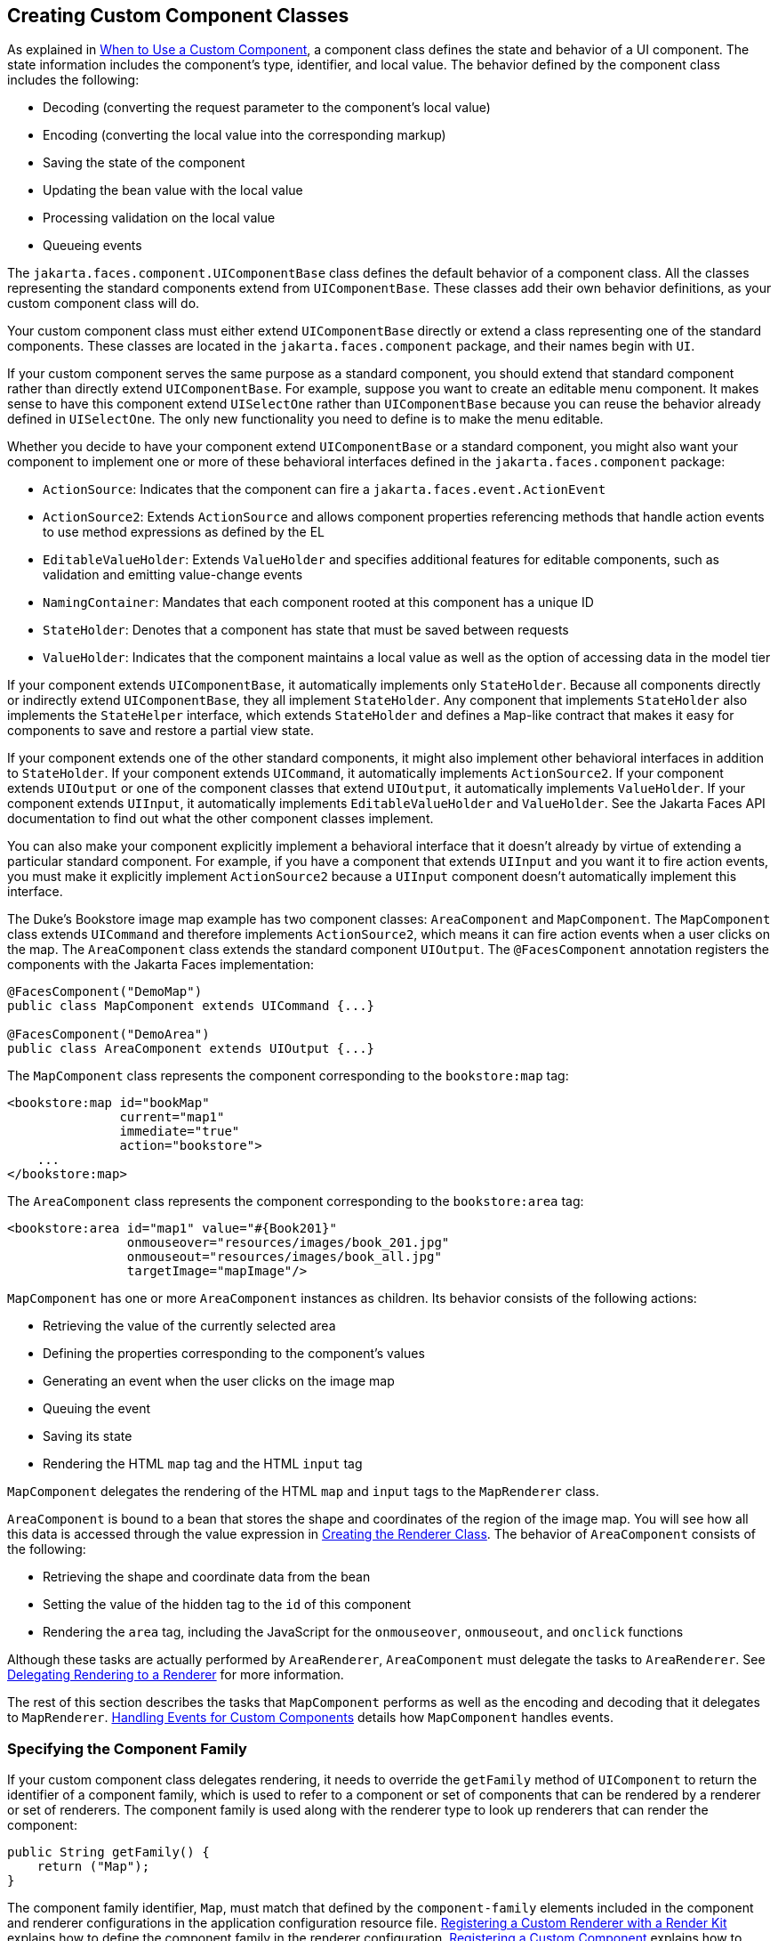 == Creating Custom Component Classes

As explained in xref:faces-custom/faces-custom.adoc#_when_to_use_a_custom_component[When to Use a Custom Component], a component class defines the state and behavior of a UI component.
The state information includes the component's type, identifier, and local value.
The behavior defined by the component class includes the following:

* Decoding (converting the request parameter to the component's local value)

* Encoding (converting the local value into the corresponding markup)

* Saving the state of the component

* Updating the bean value with the local value

* Processing validation on the local value

* Queueing events

The `jakarta.faces.component.UIComponentBase` class defines the default behavior of a component class.
All the classes representing the standard components extend from `UIComponentBase`.
These classes add their own behavior definitions, as your custom component class will do.

Your custom component class must either extend `UIComponentBase` directly or extend a class representing one of the standard components.
These classes are located in the `jakarta.faces.component` package, and their names begin with `UI`.

If your custom component serves the same purpose as a standard component, you should extend that standard component rather than directly extend `UIComponentBase`.
For example, suppose you want to create an editable menu component.
It makes sense to have this component extend `UISelectOne` rather than `UIComponentBase` because you can reuse the behavior already defined in `UISelectOne`.
The only new functionality you need to define is to make the menu editable.

Whether you decide to have your component extend `UIComponentBase` or a standard component, you might also want your component to implement one or more of these behavioral interfaces defined in the `jakarta.faces.component` package:

* `ActionSource`: Indicates that the component can fire a `jakarta.faces.event.ActionEvent`

* `ActionSource2`: Extends `ActionSource` and allows component properties referencing methods that handle action events to use method expressions as defined by the EL

* `EditableValueHolder`: Extends `ValueHolder` and specifies additional features for editable components, such as validation and emitting value-change events

* `NamingContainer`: Mandates that each component rooted at this component has a unique ID

* `StateHolder`: Denotes that a component has state that must be saved between requests

* `ValueHolder`: Indicates that the component maintains a local value as well as the option of accessing data in the model tier

If your component extends `UIComponentBase`, it automatically implements only `StateHolder`.
Because all components directly or indirectly extend `UIComponentBase`, they all implement `StateHolder`.
Any component that implements `StateHolder` also implements the `StateHelper` interface, which extends `StateHolder` and defines a `Map`-like contract that makes it easy for components to save and restore a partial view state.

If your component extends one of the other standard components, it might also implement other behavioral interfaces in addition to `StateHolder`.
If your component extends `UICommand`, it automatically implements `ActionSource2`.
If your component extends `UIOutput` or one of the component classes that extend `UIOutput`, it automatically implements `ValueHolder`.
If your component extends `UIInput`, it automatically implements `EditableValueHolder` and `ValueHolder`.
See the Jakarta Faces API documentation to find out what the other component classes implement.

You can also make your component explicitly implement a behavioral interface that it doesn't already by virtue of extending a particular standard component.
For example, if you have a component that extends `UIInput` and you want it to fire action events, you must make it explicitly implement `ActionSource2` because a `UIInput` component doesn't automatically implement this interface.

The Duke's Bookstore image map example has two component classes: `AreaComponent` and `MapComponent`.
The `MapComponent` class extends `UICommand` and therefore implements `ActionSource2`, which means it can fire action events when a user clicks on the map.
The `AreaComponent` class extends the standard component `UIOutput`.
The `@FacesComponent` annotation registers the components with the Jakarta Faces implementation:

[source,java]
----
@FacesComponent("DemoMap")
public class MapComponent extends UICommand {...}

@FacesComponent("DemoArea")
public class AreaComponent extends UIOutput {...}
----

The `MapComponent` class represents the component corresponding to the `bookstore:map` tag:

[source,xml]
----
<bookstore:map id="bookMap" 
               current="map1" 
               immediate="true"
               action="bookstore">
    ...
</bookstore:map>
----

The `AreaComponent` class represents the component corresponding to the `bookstore:area` tag:

[source,xml]
----
<bookstore:area id="map1" value="#{Book201}" 
                onmouseover="resources/images/book_201.jpg" 
                onmouseout="resources/images/book_all.jpg" 
                targetImage="mapImage"/>
----

`MapComponent` has one or more `AreaComponent` instances as children.
Its behavior consists of the following actions:

* Retrieving the value of the currently selected area

* Defining the properties corresponding to the component's values

* Generating an event when the user clicks on the image map

* Queuing the event

* Saving its state

* Rendering the HTML `map` tag and the HTML `input` tag

`MapComponent` delegates the rendering of the HTML `map` and `input` tags to the `MapRenderer` class.

`AreaComponent` is bound to a bean that stores the shape and coordinates of the region of the image map.
You will see how all this data is accessed through the value expression in xref:faces-custom/faces-custom.adoc#_creating_the_renderer_class[Creating the Renderer Class].
The behavior of `AreaComponent` consists of the following:

* Retrieving the shape and coordinate data from the bean

* Setting the value of the hidden tag to the `id` of this component

* Rendering the `area` tag, including the JavaScript for the `onmouseover`, `onmouseout`, and `onclick` functions

Although these tasks are actually performed by `AreaRenderer`, `AreaComponent` must delegate the tasks to `AreaRenderer`.
See xref:faces-custom/faces-custom.adoc#_delegating_rendering_to_a_renderer[Delegating Rendering to a Renderer] for more information.

The rest of this section describes the tasks that `MapComponent` performs as well as the encoding and decoding that it delegates to `MapRenderer`.
xref:faces-custom/faces-custom.adoc#_handling_events_for_custom_components[Handling Events for Custom Components] details how `MapComponent` handles events.

=== Specifying the Component Family

If your custom component class delegates rendering, it needs to override the `getFamily` method of `UIComponent` to return the identifier of a component family, which is used to refer to a component or set of components that can be rendered by a renderer or set of renderers.
The component family is used along with the renderer type to look up renderers that can render the component:

[source,java]
----
public String getFamily() {
    return ("Map");
}
----

The component family identifier, `Map`, must match that defined by the `component-family` elements included in the component and renderer configurations in the application configuration resource file.
xref:faces-configure/faces-configure.adoc#_registering_a_custom_renderer_with_a_render_kit[Registering a Custom Renderer with a Render Kit] explains how to define the component family in the renderer configuration.
xref:faces-configure/faces-configure.adoc#_registering_a_custom_component[Registering a Custom Component] explains how to define the component family in the component configuration.

=== Performing Encoding

During the Render Response phase, the Jakarta Faces implementation processes the encoding methods of all components and their associated renderers in the view.
The encoding methods convert the current local value of the component into the corresponding markup that represents it in the response.

The `UIComponentBase` class defines a set of methods for rendering markup: `encodeBegin`, `encodeChildren`, and `encodeEnd`.
If the component has child components, you might need to use more than one of these methods to render the component; otherwise, all rendering should be done in `encodeEnd`.
Alternatively, you can use the `encodeALL` method, which encompasses all the methods.

Because `MapComponent` is a parent component of `AreaComponent`, the `area` tags must be rendered after the beginning `map` tag and before the ending `map` tag.
To accomplish this, the `MapRenderer` class renders the beginning `map` tag in `encodeBegin` and the rest of the `map` tag in `encodeEnd`.

The Jakarta Faces implementation automatically invokes the `encodeEnd` method of ``AreaComponent``'s renderer after it invokes ``MapRenderer``'s `encodeBegin` method and before it invokes ``MapRenderer``'s `encodeEnd` method.
If a component needs to perform the rendering for its children, it does this in the `encodeChildren` method.

Here are the `encodeBegin` and `encodeEnd` methods of `MapRenderer`:

[source,java]
----
@Override
public void encodeBegin(FacesContext context, UIComponent component) 
        throws IOException {
    if ((context == null)|| (component == null)) {
        throw new NullPointerException();
    }
    MapComponent map = (MapComponent) component;
    ResponseWriter writer = context.getResponseWriter();
    writer.startElement("map", map);
    writer.writeAttribute("name", map.getId(), "id");
}

@Override
public void encodeEnd(FacesContext context, UIComponent component) 
        throws IOException {
    if ((context == null) || (component == null)){
        throw new NullPointerException();
    }
    MapComponent map = (MapComponent) component;
    ResponseWriter writer = context.getResponseWriter();
    writer.startElement("input", map);
    writer.writeAttribute("type", "hidden", null);
    writer.writeAttribute("name", getName(context,map), "clientId");
    writer.endElement("input");
    writer.endElement("map");
}
----

Notice that `encodeBegin` renders only the beginning `map` tag.
The `encodeEnd` method renders the `input` tag and the ending `map` tag.

The encoding methods accept a `UIComponent` argument and a `jakarta.faces.context.FacesContext` argument.
The `FacesContext` instance contains all the information associated with the current request.
The `UIComponent` argument is the component that needs to be rendered.

The rest of the method renders the markup to the `jakarta.faces.context.ResponseWriter` instance, which writes out the markup to the current response.
This basically involves passing the HTML tag names and attribute names to the `ResponseWriter` instance as strings, retrieving the values of the component attributes, and passing these values to the `ResponseWriter` instance.

The `startElement` method takes a `String` (the name of the tag) and the component to which the tag corresponds (in this case, `map`).
(Passing this information to the `ResponseWriter` instance helps design-time tools know which portions of the generated markup are related to which components.)

After calling `startElement`, you can call `writeAttribute` to render the tag's attributes.
The `writeAttribute` method takes the name of the attribute, its value, and the name of a property or attribute of the containing component corresponding to the attribute.
The last parameter can be null, and it won't be rendered.

The `name` attribute value of the `map` tag is retrieved using the `getId` method of `UIComponent`, which returns the component's unique identifier.
The `name` attribute value of the `input` tag is retrieved using the `getName(FacesContext, UIComponent)` method of `MapRenderer`.

If you want your component to perform its own rendering but delegate to a renderer if there is one, include the following lines in the encoding method to check whether there is a renderer associated with this component:

[source,java]
----
if (getRendererType() != null) {
    super.encodeEnd(context);
    return;
}
----

If there is a renderer available, this method invokes the superclass's `encodeEnd` method, which does the work of finding the renderer.
The `MapComponent` class delegates all rendering to `MapRenderer`, so it does not need to check for available renderers.

In some custom component classes that extend standard components, you might need to implement other methods in addition to `encodeEnd`.
For example, if you need to retrieve the component's value from the request parameters, you must also implement the `decode` method.

=== Performing Decoding

During the Apply Request Values phase, the Jakarta Faces implementation processes the `decode` methods of all components in the tree.
The `decode` method extracts a component's local value from incoming request parameters and uses a `jakarta.faces.convert.Converter` implementation to convert the value to a type that is acceptable to the component class.

A custom component class or its renderer must implement the `decode` method only if it must retrieve the local value or if it needs to queue events.
The component queues the event by calling `queueEvent`.

Here is the `decode` method of `MapRenderer`:

[source,java]
----
@Override
public void decode(FacesContext context, UIComponent component) {
    if ((context == null) || (component == null)) {
        throw new NullPointerException();
    }
    MapComponent map = (MapComponent) component;
    String key = getName(context, map);
    String value = (String) context.getExternalContext().
            getRequestParameterMap().get(key);
    if (value != null)
        map.setCurrent(value);
    }
}
----

The `decode` method first gets the name of the hidden `input` field by calling `getName(FacesContext, UIComponent)`.
It then uses that name as the key to the request parameter map to retrieve the current value of the `input` field.
This value represents the currently selected area.
Finally, it sets the value of the `MapComponent` class's `current` attribute to the value of the `input` field.

=== Enabling Component Properties to Accept Expressions

Nearly all the attributes of the standard Jakarta Faces tags can accept expressions, whether they are value expressions or method expressions.
It is recommended that you also enable your component attributes to accept expressions because it gives you much more flexibility when you write Facelets pages.

To enable the attributes to accept expressions, the component class must implement getter and setter methods for the component properties.
These methods can use the facilities offered by the `StateHelper` interface to store and retrieve not only the values for these properties but also the state of the components across multiple requests.

Because `MapComponent` extends `UICommand`, the `UICommand` class already does the work of getting the `ValueExpression` and `MethodExpression` instances associated with each of the attributes that it supports.
Similarly, the `UIOutput` class that `AreaComponent` extends already obtains the `ValueExpression` instances for its supported attributes.
For both components, the simple getter and setter methods store and retrieve the key values and state for the attributes, as shown in this code fragment from `AreaComponent`:

[source,java]
----
enum PropertyKeys {
    alt, coords, shape, targetImage;
}
public String getAlt() {
    return (String) getStateHelper().eval(PropertyKeys.alt, null);
}
public void setAlt(String alt) {
    getStateHelper().put(PropertyKeys.alt, alt);
}
...
----

However, if you have a custom component class that extends `UIComponentBase`, you will need to implement the methods that get the `ValueExpression` and `MethodExpression` instances associated with those attributes that are enabled to accept expressions.
For example, you could include a method that gets the `ValueExpression` instance for the `immediate` attribute:

[source,java]
----
public boolean isImmediate() {
    if (this.immediateSet) {
        return (this.immediate);
    }
    ValueExpression ve = getValueExpression("immediate");
    if (ve != null) {
        Boolean value = (Boolean) ve.getValue(
            getFacesContext().getELContext());
        return (value.booleanValue());
    } else {
        return (this.immediate);
    }
}
----

The properties corresponding to the component attributes that accept method expressions must accept and return a `MethodExpression` object.
For example, if `MapComponent` extended `UIComponentBase` instead of `UICommand`, it would need to provide an `action` property that returns and accepts a `MethodExpression` object:

[source,java]
----
public MethodExpression getAction() {
    return (this.action);
}
public void setAction(MethodExpression action) {
    this.action = action;
}
----

=== Saving and Restoring State

As described in <<_enabling_component_properties_to_accept_expressions>>, use of the `StateHelper` interface facilities allows you to save the component's state at the same time you set and retrieve property values.
The `StateHelper` implementation allows partial state saving; it saves only the changes in the state since the initial request, not the entire state, because the full state can be restored during the Restore View phase.

Component classes that implement `StateHolder` may prefer to implement the `saveState(FacesContext)` and `restoreState(FacesContext, Object)` methods to help the Jakarta Faces implementation save and restore the state of components across multiple requests.

To save a set of values, you can implement the `saveState(FacesContext)` method.
This method is called during the Render Response phase, during which the state of the response is saved for processing on subsequent requests.
Here is a hypothetical method from `MapComponent`, which has only one attribute, `current`:

[source,java]
----
@Override
public Object saveState(FacesContext context) {
    Object values[] = new Object[2];
    values[0] = super.saveState(context);
    values[1] = current;
    return (values);
}
----

This method initializes an array, which will hold the saved state.
It next saves all of the state associated with the component.

A component that implements `StateHolder` may also provide an implementation for `restoreState(FacesContext, Object)`, which restores the state of the component to that saved with the `saveState(FacesContext)` method.
The `restoreState(FacesContext, Object)` method is called during the Restore View phase, during which the Jakarta Faces implementation checks whether there is any state that was saved during the last Render Response phase and needs to be restored in preparation for the next postback.

Here is a hypothetical `restoreState(FacesContext, Object)` method from `MapComponent`:

[source,java]
----
public void restoreState(FacesContext context, Object state) {
    Object values[] = (Object[]) state;
    super.restoreState(context, values[0]);
    current = (String) values[1];
}
----

This method takes a `FacesContext` and an `Object` instance, representing the array that is holding the state for the component.
This method sets the component's properties to the values saved in the `Object` array.

Whether or not you implement these methods in your component class, you can use the `jakarta.faces.STATE_SAVING_METHOD` context parameter to specify in the deployment descriptor where you want the state to be saved: either `client` or `server`.
If state is saved on the client, the state of the entire view is rendered to a hidden field on the page.
By default, the state is saved on the server.

The web applications in the Duke's Forest case study save their view state on the client.

Saving state on the client uses more bandwidth as well as more client resources, whereas saving it on the server uses more server resources.
You may also want to save state on the client if you expect your users to disable cookies.
